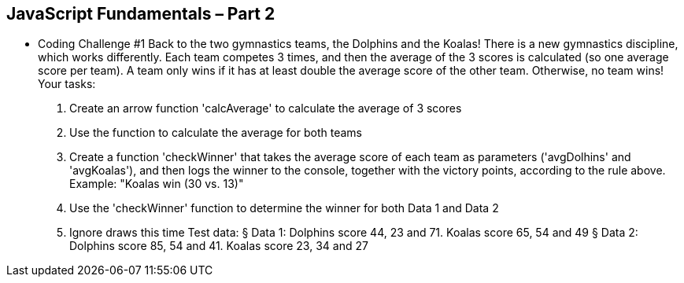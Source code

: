 JavaScript Fundamentals – Part 2
---------------------------------
* Coding Challenge #1
Back to the two gymnastics teams, the Dolphins and the Koalas! There is a new
gymnastics discipline, which works differently.
Each team competes 3 times, and then the average of the 3 scores is calculated (so
one average score per team).
A team only wins if it has at least double the average score of the other team.
Otherwise, no team wins!
Your tasks:
1. Create an arrow function 'calcAverage' to calculate the average of 3 scores
2. Use the function to calculate the average for both teams
3. Create a function 'checkWinner' that takes the average score of each team
as parameters ('avgDolhins' and 'avgKoalas'), and then logs the winner
to the console, together with the victory points, according to the rule above.
Example: "Koalas win (30 vs. 13)"
4. Use the 'checkWinner' function to determine the winner for both Data 1 and
Data 2
5. Ignore draws this time
Test data:
§ Data 1: Dolphins score 44, 23 and 71. Koalas score 65, 54 and 49
§ Data 2: Dolphins score 85, 54 and 41. Koalas score 23, 34 and 27

